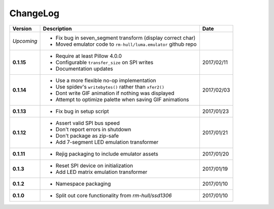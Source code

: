 ChangeLog
---------

+------------+---------------------------------------------------------------------+------------+
| Version    | Description                                                         | Date       |
+============+=====================================================================+============+
| *Upcoming* | * Fix bug in seven_segment transform (display correct char)         |            |
|            | * Moved emulator code to ``rm-hull/luma.emulator`` github repo      |            |
+------------+---------------------------------------------------------------------+------------+
| **0.1.15** | * Require at least Pillow 4.0.0                                     | 2017/02/11 |
|            | * Configurable ``transfer_size`` on SPI writes                      |            |
|            | * Documentation updates                                             |            |
+------------+---------------------------------------------------------------------+------------+
| **0.1.14** | * Use a more flexible no-op implementation                          | 2017/02/03 |
|            | * Use spidev's ``writebytes()`` rather than ``xfer2()``             |            |
|            | * Dont write GIF animation if nothing was displayed                 |            |
|            | * Attempt to optimize palette when saving GIF animations            |            |
+------------+---------------------------------------------------------------------+------------+
| **0.1.13** | * Fix bug in setup script                                           | 2017/01/23 |
+------------+---------------------------------------------------------------------+------------+
| **0.1.12** | * Assert valid SPI bus speed                                        | 2017/01/21 |
|            | * Don't report errors in shutdown                                   |            |
|            | * Don't package as zip-safe                                         |            |
|            | * Add 7-segment LED emulation transformer                           |            |
+------------+---------------------------------------------------------------------+------------+
| **0.1.11** | * Rejig packaging to include emulator assets                        | 2017/01/20 |
+------------+---------------------------------------------------------------------+------------+
| **0.1.3**  | * Reset SPI device on initialization                                | 2017/01/19 |
|            | * Add LED matrix emulation transformer                              |            |
+------------+---------------------------------------------------------------------+------------+
| **0.1.2**  | * Namespace packaging                                               | 2017/01/10 |
+------------+---------------------------------------------------------------------+------------+
| **0.1.0**  | * Split out core functionality from `rm-hull/ssd1306`               | 2017/01/10 |
+------------+---------------------------------------------------------------------+------------+
